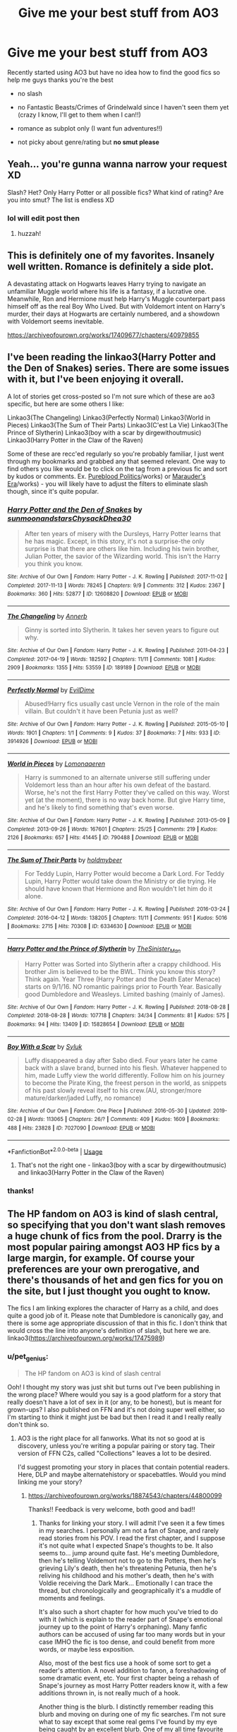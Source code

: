 #+TITLE: Give me your best stuff from AO3

* Give me your best stuff from AO3
:PROPERTIES:
:Author: Pearl_Dawnclaw
:Score: 7
:DateUnix: 1564893058.0
:DateShort: 2019-Aug-04
:FlairText: Request
:END:
Recently started using AO3 but have no idea how to find the good fics so help me guys thanks you're the best

- no slash

- no Fantastic Beasts/Crimes of Grindelwald since I haven't seen them yet (crazy I know, I'll get to them when I can!!)

- romance as subplot only (I want fun adventures!!)

- not picky about genre/rating but *no smut please*


** Yeah... you're gunna wanna narrow your request XD

Slash? Het? Only Harry Potter or all possible fics? What kind of rating? Are you into smut? The list is endless XD
:PROPERTIES:
:Author: EmeraldLight
:Score: 4
:DateUnix: 1564893126.0
:DateShort: 2019-Aug-04
:END:

*** lol will edit post then
:PROPERTIES:
:Author: Pearl_Dawnclaw
:Score: 5
:DateUnix: 1564893393.0
:DateShort: 2019-Aug-04
:END:

**** huzzah!
:PROPERTIES:
:Author: EmeraldLight
:Score: 2
:DateUnix: 1564893548.0
:DateShort: 2019-Aug-04
:END:


** This is definitely one of my favorites. Insanely well written. Romance is definitely a side plot.

A devastating attack on Hogwarts leaves Harry trying to navigate an unfamiliar Muggle world where his life is a fantasy, if a lucrative one. Meanwhile, Ron and Hermione must help Harry's Muggle counterpart pass himself off as the real Boy Who Lived. But with Voldemort intent on Harry's murder, their days at Hogwarts are certainly numbered, and a showdown with Voldemort seems inevitable.

[[https://archiveofourown.org/works/17409677/chapters/40979855]]
:PROPERTIES:
:Author: AnimaliumFF
:Score: 3
:DateUnix: 1564985102.0
:DateShort: 2019-Aug-05
:END:


** I've been reading the linkao3(Harry Potter and the Den of Snakes) series. There are some issues with it, but I've been enjoying it overall.

A lot of stories get cross-posted so I'm not sure which of these are ao3 specific, but here are some others I like:

Linkao3(The Changeling) Linkao3(Perfectly Normal) Linkao3(World in Pieces) Linkao3(The Sum of Their Parts) Linkao3(C'est La Vie) Linkao3(The Prince of Slytherin) Linkao3(boy with a scar by dirgewithoutmusic) Linkao3(Harry Potter in the Claw of the Raven)

Some of these are recc'ed regularly so you're probably familiar, I just went through my bookmarks and grabbed any that seemed relevant. One way to find others you like would be to click on the tag from a previous fic and sort by kudos or comments. Ex. [[https://archiveofourown.org/tags/Pureblood%20Politics%20(Harry%20Potter][Pureblood Politics]]/works) or [[https://archiveofourown.org/tags/Marauders%20Era%20(Harry%20Potter][Marauder's Era]]/works) - you will likely have to adjust the filters to eliminate slash though, since it's quite popular.
:PROPERTIES:
:Author: Amarantexx
:Score: 3
:DateUnix: 1565029299.0
:DateShort: 2019-Aug-05
:END:

*** [[https://archiveofourown.org/works/12608820][*/Harry Potter and the Den of Snakes/*]] by [[https://www.archiveofourown.org/users/sunmoonandstars/pseuds/sunmoonandstars/users/Chysack/pseuds/Chysack/users/Dhea30/pseuds/Dhea30][/sunmoonandstarsChysackDhea30/]]

#+begin_quote
  After ten years of misery with the Dursleys, Harry Potter learns that he has magic. Except, in this story, it's not a surprise-the only surprise is that there are others like him. Including his twin brother, Julian Potter, the savior of the Wizarding world. This isn't the Harry you think you know.
#+end_quote

^{/Site/:} ^{Archive} ^{of} ^{Our} ^{Own} ^{*|*} ^{/Fandom/:} ^{Harry} ^{Potter} ^{-} ^{J.} ^{K.} ^{Rowling} ^{*|*} ^{/Published/:} ^{2017-11-02} ^{*|*} ^{/Completed/:} ^{2017-11-13} ^{*|*} ^{/Words/:} ^{78245} ^{*|*} ^{/Chapters/:} ^{9/9} ^{*|*} ^{/Comments/:} ^{312} ^{*|*} ^{/Kudos/:} ^{2367} ^{*|*} ^{/Bookmarks/:} ^{360} ^{*|*} ^{/Hits/:} ^{52877} ^{*|*} ^{/ID/:} ^{12608820} ^{*|*} ^{/Download/:} ^{[[https://archiveofourown.org/downloads/12608820/Harry%20Potter%20and%20the%20Den.epub?updated_at=1557713008][EPUB]]} ^{or} ^{[[https://archiveofourown.org/downloads/12608820/Harry%20Potter%20and%20the%20Den.mobi?updated_at=1557713008][MOBI]]}

--------------

[[https://archiveofourown.org/works/189189][*/The Changeling/*]] by [[https://www.archiveofourown.org/users/Annerb/pseuds/Annerb][/Annerb/]]

#+begin_quote
  Ginny is sorted into Slytherin. It takes her seven years to figure out why.
#+end_quote

^{/Site/:} ^{Archive} ^{of} ^{Our} ^{Own} ^{*|*} ^{/Fandom/:} ^{Harry} ^{Potter} ^{-} ^{J.} ^{K.} ^{Rowling} ^{*|*} ^{/Published/:} ^{2011-04-23} ^{*|*} ^{/Completed/:} ^{2017-04-19} ^{*|*} ^{/Words/:} ^{182592} ^{*|*} ^{/Chapters/:} ^{11/11} ^{*|*} ^{/Comments/:} ^{1081} ^{*|*} ^{/Kudos/:} ^{2909} ^{*|*} ^{/Bookmarks/:} ^{1355} ^{*|*} ^{/Hits/:} ^{53559} ^{*|*} ^{/ID/:} ^{189189} ^{*|*} ^{/Download/:} ^{[[https://archiveofourown.org/downloads/189189/The%20Changeling.epub?updated_at=1563562105][EPUB]]} ^{or} ^{[[https://archiveofourown.org/downloads/189189/The%20Changeling.mobi?updated_at=1563562105][MOBI]]}

--------------

[[https://archiveofourown.org/works/3914926][*/Perfectly Normal/*]] by [[https://www.archiveofourown.org/users/EvilDime/pseuds/EvilDime][/EvilDime/]]

#+begin_quote
  Abused!Harry fics usually cast uncle Vernon in the role of the main villain. But couldn't it have been Petunia just as well?
#+end_quote

^{/Site/:} ^{Archive} ^{of} ^{Our} ^{Own} ^{*|*} ^{/Fandom/:} ^{Harry} ^{Potter} ^{-} ^{J.} ^{K.} ^{Rowling} ^{*|*} ^{/Published/:} ^{2015-05-10} ^{*|*} ^{/Words/:} ^{1901} ^{*|*} ^{/Chapters/:} ^{1/1} ^{*|*} ^{/Comments/:} ^{9} ^{*|*} ^{/Kudos/:} ^{37} ^{*|*} ^{/Bookmarks/:} ^{7} ^{*|*} ^{/Hits/:} ^{933} ^{*|*} ^{/ID/:} ^{3914926} ^{*|*} ^{/Download/:} ^{[[https://archiveofourown.org/downloads/3914926/Perfectly%20Normal.epub?updated_at=1563149150][EPUB]]} ^{or} ^{[[https://archiveofourown.org/downloads/3914926/Perfectly%20Normal.mobi?updated_at=1563149150][MOBI]]}

--------------

[[https://archiveofourown.org/works/790488][*/World in Pieces/*]] by [[https://www.archiveofourown.org/users/Lomonaaeren/pseuds/Lomonaaeren][/Lomonaaeren/]]

#+begin_quote
  Harry is summoned to an alternate universe still suffering under Voldemort less than an hour after his own defeat of the bastard. Worse, he's not the first Harry Potter they've called on this way. Worst yet (at the moment), there is no way back home. But give Harry time, and he's likely to find something that's even worse.
#+end_quote

^{/Site/:} ^{Archive} ^{of} ^{Our} ^{Own} ^{*|*} ^{/Fandom/:} ^{Harry} ^{Potter} ^{-} ^{J.} ^{K.} ^{Rowling} ^{*|*} ^{/Published/:} ^{2013-05-09} ^{*|*} ^{/Completed/:} ^{2013-09-26} ^{*|*} ^{/Words/:} ^{167601} ^{*|*} ^{/Chapters/:} ^{25/25} ^{*|*} ^{/Comments/:} ^{219} ^{*|*} ^{/Kudos/:} ^{2126} ^{*|*} ^{/Bookmarks/:} ^{657} ^{*|*} ^{/Hits/:} ^{41445} ^{*|*} ^{/ID/:} ^{790488} ^{*|*} ^{/Download/:} ^{[[https://archiveofourown.org/downloads/790488/World%20in%20Pieces.epub?updated_at=1556855884][EPUB]]} ^{or} ^{[[https://archiveofourown.org/downloads/790488/World%20in%20Pieces.mobi?updated_at=1556855884][MOBI]]}

--------------

[[https://archiveofourown.org/works/6334630][*/The Sum of Their Parts/*]] by [[https://www.archiveofourown.org/users/holdmybeer/pseuds/holdmybeer][/holdmybeer/]]

#+begin_quote
  For Teddy Lupin, Harry Potter would become a Dark Lord. For Teddy Lupin, Harry Potter would take down the Ministry or die trying. He should have known that Hermione and Ron wouldn't let him do it alone.
#+end_quote

^{/Site/:} ^{Archive} ^{of} ^{Our} ^{Own} ^{*|*} ^{/Fandom/:} ^{Harry} ^{Potter} ^{-} ^{J.} ^{K.} ^{Rowling} ^{*|*} ^{/Published/:} ^{2016-03-24} ^{*|*} ^{/Completed/:} ^{2016-04-12} ^{*|*} ^{/Words/:} ^{138205} ^{*|*} ^{/Chapters/:} ^{11/11} ^{*|*} ^{/Comments/:} ^{951} ^{*|*} ^{/Kudos/:} ^{5016} ^{*|*} ^{/Bookmarks/:} ^{2715} ^{*|*} ^{/Hits/:} ^{70308} ^{*|*} ^{/ID/:} ^{6334630} ^{*|*} ^{/Download/:} ^{[[https://archiveofourown.org/downloads/6334630/The%20Sum%20of%20Their%20Parts.epub?updated_at=1556414645][EPUB]]} ^{or} ^{[[https://archiveofourown.org/downloads/6334630/The%20Sum%20of%20Their%20Parts.mobi?updated_at=1556414645][MOBI]]}

--------------

[[https://archiveofourown.org/works/15828654][*/Harry Potter and the Prince of Slytherin/*]] by [[https://www.archiveofourown.org/users/TheSinister_Man/pseuds/TheSinister_Man][/TheSinister_Man/]]

#+begin_quote
  Harry Potter was Sorted into Slytherin after a crappy childhood. His brother Jim is believed to be the BWL. Think you know this story? Think again. Year Three (Harry Potter and the Death Eater Menace) starts on 9/1/16. NO romantic pairings prior to Fourth Year. Basically good Dumbledore and Weasleys. Limited bashing (mainly of James).
#+end_quote

^{/Site/:} ^{Archive} ^{of} ^{Our} ^{Own} ^{*|*} ^{/Fandom/:} ^{Harry} ^{Potter} ^{-} ^{J.} ^{K.} ^{Rowling} ^{*|*} ^{/Published/:} ^{2018-08-28} ^{*|*} ^{/Completed/:} ^{2018-08-28} ^{*|*} ^{/Words/:} ^{107718} ^{*|*} ^{/Chapters/:} ^{34/34} ^{*|*} ^{/Comments/:} ^{81} ^{*|*} ^{/Kudos/:} ^{575} ^{*|*} ^{/Bookmarks/:} ^{94} ^{*|*} ^{/Hits/:} ^{13409} ^{*|*} ^{/ID/:} ^{15828654} ^{*|*} ^{/Download/:} ^{[[https://archiveofourown.org/downloads/15828654/Harry%20Potter%20and%20the.epub?updated_at=1553809303][EPUB]]} ^{or} ^{[[https://archiveofourown.org/downloads/15828654/Harry%20Potter%20and%20the.mobi?updated_at=1553809303][MOBI]]}

--------------

[[https://archiveofourown.org/works/7027090][*/Boy With a Scar/*]] by [[https://www.archiveofourown.org/users/Syluk/pseuds/Syluk][/Syluk/]]

#+begin_quote
  Luffy disappeared a day after Sabo died. Four years later he came back with a slave brand, burned into his flesh. Whatever happened to him, made Luffy view the world differently. Follow him on his journey to become the Pirate King, the freest person in the world, as snippets of his past slowly reveal itself to his crew.(AU, stronger/more mature/darker/jaded Luffy, no romance)
#+end_quote

^{/Site/:} ^{Archive} ^{of} ^{Our} ^{Own} ^{*|*} ^{/Fandom/:} ^{One} ^{Piece} ^{*|*} ^{/Published/:} ^{2016-05-30} ^{*|*} ^{/Updated/:} ^{2019-02-28} ^{*|*} ^{/Words/:} ^{113065} ^{*|*} ^{/Chapters/:} ^{26/?} ^{*|*} ^{/Comments/:} ^{409} ^{*|*} ^{/Kudos/:} ^{1609} ^{*|*} ^{/Bookmarks/:} ^{488} ^{*|*} ^{/Hits/:} ^{23828} ^{*|*} ^{/ID/:} ^{7027090} ^{*|*} ^{/Download/:} ^{[[https://archiveofourown.org/downloads/7027090/Boy%20With%20a%20Scar.epub?updated_at=1562443477][EPUB]]} ^{or} ^{[[https://archiveofourown.org/downloads/7027090/Boy%20With%20a%20Scar.mobi?updated_at=1562443477][MOBI]]}

--------------

*FanfictionBot*^{2.0.0-beta} | [[https://github.com/tusing/reddit-ffn-bot/wiki/Usage][Usage]]
:PROPERTIES:
:Author: FanfictionBot
:Score: 1
:DateUnix: 1565029385.0
:DateShort: 2019-Aug-05
:END:

**** That's not the right one - linkao3(boy with a scar by dirgewithoutmusic) and linkao3(Harry Potter in the Claw of the Raven)
:PROPERTIES:
:Author: Amarantexx
:Score: 1
:DateUnix: 1565029558.0
:DateShort: 2019-Aug-05
:END:


*** thanks!
:PROPERTIES:
:Author: Pearl_Dawnclaw
:Score: 1
:DateUnix: 1565031072.0
:DateShort: 2019-Aug-05
:END:


** The HP fandom on AO3 is kind of slash central, so specifying that you don't want slash removes a huge chunk of fics from the pool. Drarry is the most popular pairing amongst AO3 HP fics by a large margin, for example. Of course your preferences are your own prerogative, and there's thousands of het and gen fics for you on the site, but I just thought you ought to know.

The fics I am linking explores the character of Harry as a child, and does quite a good job of it. Please note that Dumbledore is canonically gay, and there is some age appropriate discussion of that in this fic. I don't think that would cross the line into anyone's definition of slash, but here we are. linkao3([[https://archiveofourown.org/works/17475989]])
:PROPERTIES:
:Author: hamoboy
:Score: 2
:DateUnix: 1564959073.0
:DateShort: 2019-Aug-05
:END:

*** u/pet_genius:
#+begin_quote
  The HP fandom on AO3 is kind of slash central
#+end_quote

Ooh! I thought my story was just shit but turns out I've been publishing in the wrong place? Where would you say is a good platform for a story that really doesn't have a lot of sex in it (or any, to be honest), but is meant for grown-ups? I also published on FFN and it's not doing super well either, so I'm starting to think it might just be bad but then I read it and I really really don't think so.
:PROPERTIES:
:Author: pet_genius
:Score: 2
:DateUnix: 1564994528.0
:DateShort: 2019-Aug-05
:END:

**** AO3 is the right place for all fanworks. What its not so good at is discovery, unless you're writing a popular pairing or story tag. Their version of FFN C2s, called "Collections" leaves a lot to be desired.

I'd suggest promoting your story in places that contain potential readers. Here, DLP and maybe alternatehistory or spacebattles. Would you mind linking me your story?
:PROPERTIES:
:Author: hamoboy
:Score: 3
:DateUnix: 1565007324.0
:DateShort: 2019-Aug-05
:END:

***** [[https://archiveofourown.org/works/18874543/chapters/44800099]]

Thanks!! Feedback is very welcome, both good and bad!!
:PROPERTIES:
:Author: pet_genius
:Score: 2
:DateUnix: 1565008092.0
:DateShort: 2019-Aug-05
:END:

****** Thanks for linking your story. I will admit I've seen it a few times in my searches. I personally am not a fan of Snape, and rarely read stories from his POV. I read the first chapter, and I suppose it's not quite what I expected Snape's thoughts to be. It also seems to... jump around quite fast. He's meeting Dumbledore, then he's telling Voldemort not to go to the Potters, then he's grieving Lily's death, then he's threatening Petunia, then he's reliving his childhood and his mother's death, then he's with Voldie receiving the Dark Mark... Emotionally I can trace the thread, but chronologically and geographically it's a muddle of moments and feelings.

It's also such a short chapter for how much you've tried to do with it (which is explain to the reader part of Snape's emotional journey up to the point of Harry's orphaning). Many fanfic authors can be accused of using far too many words but in your case IMHO the fic is too dense, and could benefit from more words, or maybe less exposition.

Also, most of the best fics use a hook of some sort to get a reader's attention. A novel addition to fanon, a foreshadowing of some dramatic event, etc. Your first chapter being a rehash of Snape's journey as most Harry Potter readers know it, with a few additions thrown in, is not really much of a hook.

Another thing is the blurb. I distinctly remember reading this blurb and moving on during one of my fic searches. I'm not sure what to say except that some real gems I've found by my eye being caught by an excellent blurb. One of my all time favourite fics, The Dogfather by Hollymichele, has a simple blurb of dialogue taken from the middle of the fic that pulled me in immediately. linkao3([[https://archiveofourown.org/works/13760487/]])

I hope I haven't been too harsh or unfair on your fic. I can see that at ~35k words this is something you've put some effort in. On the whole I'd say it's a decent enough fanfic, but as it doesn't claim to develop towards a popular pairing, it doesn't have a fascinating hook of some sort in the first chapter, and it doesn't have a very compelling "blurb", I'm not surprised that it hasn't attracted more readers. Promoting your work would help greatly, to help prospective readers find it. I wish you all the best, and I look forward to reading what you think up next.

Edit: Trust me when I say I know that critique is much easier than creation. You've written a fic that's at least 30k words longer than any of the abandoned stubs I've tried to write.
:PROPERTIES:
:Author: hamoboy
:Score: 1
:DateUnix: 1565048897.0
:DateShort: 2019-Aug-06
:END:

******* [[https://archiveofourown.org/works/13760487][*/the dogfather/*]] by [[https://www.archiveofourown.org/users/hollimichele/pseuds/hollimichele][/hollimichele/]]

#+begin_quote
  “I'm not a reverse werewolf either,” says the man. “I'm your godfather.”
#+end_quote

^{/Site/:} ^{Archive} ^{of} ^{Our} ^{Own} ^{*|*} ^{/Fandom/:} ^{Harry} ^{Potter} ^{-} ^{J.} ^{K.} ^{Rowling} ^{*|*} ^{/Published/:} ^{2018-02-22} ^{*|*} ^{/Completed/:} ^{2018-10-04} ^{*|*} ^{/Words/:} ^{47681} ^{*|*} ^{/Chapters/:} ^{4/4} ^{*|*} ^{/Comments/:} ^{1007} ^{*|*} ^{/Kudos/:} ^{10097} ^{*|*} ^{/Bookmarks/:} ^{3357} ^{*|*} ^{/Hits/:} ^{98902} ^{*|*} ^{/ID/:} ^{13760487} ^{*|*} ^{/Download/:} ^{[[https://archiveofourown.org/downloads/13760487/the%20dogfather.epub?updated_at=1563468169][EPUB]]} ^{or} ^{[[https://archiveofourown.org/downloads/13760487/the%20dogfather.mobi?updated_at=1563468169][MOBI]]}

--------------

*FanfictionBot*^{2.0.0-beta} | [[https://github.com/tusing/reddit-ffn-bot/wiki/Usage][Usage]]
:PROPERTIES:
:Author: FanfictionBot
:Score: 1
:DateUnix: 1565048928.0
:DateShort: 2019-Aug-06
:END:


*** [[https://archiveofourown.org/works/17475989][*/The Phoenix Burns Brightest/*]] by [[https://www.archiveofourown.org/users/AnyaYanko/pseuds/AnyaYanko][/AnyaYanko/]]

#+begin_quote
  Canon Divergence AU  Dumbledore raises Harry from the age of four after the Dursleys are found to be unfit guardians. They live in relative isolation, away from the pressures and dangers of the wizarding world, until Harry turns eleven. Then they return to Hogwarts together in the role of headmaster and student.Nothing has changed except for Harry and Dumbledore and what they mean to each other. And that changes everything.
#+end_quote

^{/Site/:} ^{Archive} ^{of} ^{Our} ^{Own} ^{*|*} ^{/Fandom/:} ^{Harry} ^{Potter} ^{-} ^{J.} ^{K.} ^{Rowling} ^{*|*} ^{/Published/:} ^{2019-01-19} ^{*|*} ^{/Updated/:} ^{2019-08-03} ^{*|*} ^{/Words/:} ^{75521} ^{*|*} ^{/Chapters/:} ^{25/?} ^{*|*} ^{/Comments/:} ^{246} ^{*|*} ^{/Kudos/:} ^{435} ^{*|*} ^{/Bookmarks/:} ^{126} ^{*|*} ^{/Hits/:} ^{7545} ^{*|*} ^{/ID/:} ^{17475989} ^{*|*} ^{/Download/:} ^{[[https://archiveofourown.org/downloads/17475989/The%20Phoenix%20Burns.epub?updated_at=1564868337][EPUB]]} ^{or} ^{[[https://archiveofourown.org/downloads/17475989/The%20Phoenix%20Burns.mobi?updated_at=1564868337][MOBI]]}

--------------

*FanfictionBot*^{2.0.0-beta} | [[https://github.com/tusing/reddit-ffn-bot/wiki/Usage][Usage]]
:PROPERTIES:
:Author: FanfictionBot
:Score: 1
:DateUnix: 1564959090.0
:DateShort: 2019-Aug-05
:END:


** I will definitely check out your recommendation and I really appreciate your comment! I asked for feedback, so... I can handle it not being you fawning all over my work. I thank you for making such an effort to explain.

I agree with you that chapter 1 is too dense. This being my first fic and first piece of creative writing in a long time, I also agree with you about the blurb.

It's really challenging to write something that makes sense as a standalone story but also does not bore the people who know story already. I don't know if I can start at Snape's meeting with Figg in a way that makes sense.

Thank you again!! I think I will finish the story and than rewrite and restructure it.
:PROPERTIES:
:Author: pet_genius
:Score: 2
:DateUnix: 1565083567.0
:DateShort: 2019-Aug-06
:END:


** linkao3(Grey Space by noaacat)

linkao3(Turning of the Times by thenoacat (noaacat))
:PROPERTIES:
:Author: Inkie_Teapot
:Score: 4
:DateUnix: 1564927129.0
:DateShort: 2019-Aug-04
:END:

*** [[https://archiveofourown.org/works/12424344][*/Grey Space/*]] by [[https://www.archiveofourown.org/users/noaacat/pseuds/noaacat][/noaacat/]]

#+begin_quote
  In 1991, Harry Potter begins his time at Stonewall High, unaware that he is anything more than a boy prone to freakish accidents. When he turns fourteen, he will receive a letter that will change his life. He will learn he is Harry Potter, and be invited into a world where belonging is his birthright. Until then, he stumbles on, two steps forward and one step back, out of the cupboard and into the life he was never meant to have.
#+end_quote

^{/Site/:} ^{Archive} ^{of} ^{Our} ^{Own} ^{*|*} ^{/Fandom/:} ^{Harry} ^{Potter} ^{-} ^{J.} ^{K.} ^{Rowling} ^{*|*} ^{/Published/:} ^{2017-10-20} ^{*|*} ^{/Completed/:} ^{2017-11-25} ^{*|*} ^{/Words/:} ^{60437} ^{*|*} ^{/Chapters/:} ^{7/7} ^{*|*} ^{/Comments/:} ^{159} ^{*|*} ^{/Kudos/:} ^{544} ^{*|*} ^{/Bookmarks/:} ^{210} ^{*|*} ^{/Hits/:} ^{6633} ^{*|*} ^{/ID/:} ^{12424344} ^{*|*} ^{/Download/:} ^{[[https://archiveofourown.org/downloads/12424344/Grey%20Space.epub?updated_at=1544388795][EPUB]]} ^{or} ^{[[https://archiveofourown.org/downloads/12424344/Grey%20Space.mobi?updated_at=1544388795][MOBI]]}

--------------

[[https://archiveofourown.org/works/10413771][*/Turning of the Times/*]] by [[https://www.archiveofourown.org/users/noaacat/pseuds/thenoacat][/thenoacat (noaacat)/]]

#+begin_quote
  After looking into Snape's pensieve, Harry makes up his mind to take charge of his actions---but before he can, he is sent back in time to 1975. He must find his own way back to the future without upsetting the time line, but the Dark Lord is on the rise, and Harry's never been good at keeping his head down.Canon Divergent after "Snape's Worst Memory" in OotP.
#+end_quote

^{/Site/:} ^{Archive} ^{of} ^{Our} ^{Own} ^{*|*} ^{/Fandom/:} ^{Harry} ^{Potter} ^{-} ^{J.} ^{K.} ^{Rowling} ^{*|*} ^{/Published/:} ^{2017-03-23} ^{*|*} ^{/Updated/:} ^{2019-02-07} ^{*|*} ^{/Words/:} ^{417067} ^{*|*} ^{/Chapters/:} ^{33/36} ^{*|*} ^{/Comments/:} ^{423} ^{*|*} ^{/Kudos/:} ^{737} ^{*|*} ^{/Bookmarks/:} ^{249} ^{*|*} ^{/Hits/:} ^{21730} ^{*|*} ^{/ID/:} ^{10413771} ^{*|*} ^{/Download/:} ^{[[https://archiveofourown.org/downloads/10413771/Turning%20of%20the%20Times.epub?updated_at=1550097498][EPUB]]} ^{or} ^{[[https://archiveofourown.org/downloads/10413771/Turning%20of%20the%20Times.mobi?updated_at=1550097498][MOBI]]}

--------------

*FanfictionBot*^{2.0.0-beta} | [[https://github.com/tusing/reddit-ffn-bot/wiki/Usage][Usage]]
:PROPERTIES:
:Author: FanfictionBot
:Score: 1
:DateUnix: 1564927200.0
:DateShort: 2019-Aug-04
:END:


** **EDITED to link properly Saved the post to check out the recs myself. Please check out mine! [[https://archiveofourown.org/works/18874543/chapters/44800099]] Snape centered, canon compliant but with a lot of extra stuff, gets dark. 3 chapters away from completion I think. Feedback welcome.

Also recommend the series "memories and dreams" by paganaidd in its enitrety - best fic ever imo. Enjoy! I'm linking to the first story in the series.

linkao3(18874543) linkao3(601542)
:PROPERTIES:
:Author: pet_genius
:Score: 2
:DateUnix: 1564909728.0
:DateShort: 2019-Aug-04
:END:

*** [[https://archiveofourown.org/works/18874543][*/Severus Seen/*]] by [[https://www.archiveofourown.org/users/pet_genius/pseuds/pet_genius][/pet_genius/]]

#+begin_quote
  The Prince's very extended tale, from his point of view, as he struggles to protect Harry Potter and anyone else he can, with help from an unexpected source.A story about relationships and love, romantic and non-romantic alike, and about the inner life and the concealment and revelation thereof. Some detours into the lives and inner lives of other characters as well.
#+end_quote

^{/Site/:} ^{Archive} ^{of} ^{Our} ^{Own} ^{*|*} ^{/Fandom/:} ^{Harry} ^{Potter} ^{-} ^{J.} ^{K.} ^{Rowling} ^{*|*} ^{/Published/:} ^{2019-05-18} ^{*|*} ^{/Updated/:} ^{2019-07-30} ^{*|*} ^{/Words/:} ^{36673} ^{*|*} ^{/Chapters/:} ^{35/?} ^{*|*} ^{/Comments/:} ^{40} ^{*|*} ^{/Kudos/:} ^{13} ^{*|*} ^{/Bookmarks/:} ^{7} ^{*|*} ^{/Hits/:} ^{692} ^{*|*} ^{/ID/:} ^{18874543} ^{*|*} ^{/Download/:} ^{[[https://archiveofourown.org/downloads/18874543/Severus%20Seen.epub?updated_at=1564501030][EPUB]]} ^{or} ^{[[https://archiveofourown.org/downloads/18874543/Severus%20Seen.mobi?updated_at=1564501030][MOBI]]}

--------------

[[https://archiveofourown.org/works/601542][*/Dudley's Memories/*]] by [[https://www.archiveofourown.org/users/Paganaidd/pseuds/Paganaidd][/Paganaidd/]]

#+begin_quote
  Minerva needs help delivering another letter to #4 Privet Drive. At forty, Dudley is not at all what Harry expects. A long overdue conversation ensues. DH cannon compliant, but probably not the way you think. Prologue to "Snape's Memories".
#+end_quote

^{/Site/:} ^{Archive} ^{of} ^{Our} ^{Own} ^{*|*} ^{/Fandom/:} ^{Harry} ^{Potter} ^{-} ^{J.} ^{K.} ^{Rowling} ^{*|*} ^{/Published/:} ^{2012-12-21} ^{*|*} ^{/Completed/:} ^{2012-12-21} ^{*|*} ^{/Words/:} ^{11650} ^{*|*} ^{/Chapters/:} ^{5/5} ^{*|*} ^{/Comments/:} ^{33} ^{*|*} ^{/Kudos/:} ^{710} ^{*|*} ^{/Bookmarks/:} ^{138} ^{*|*} ^{/Hits/:} ^{9973} ^{*|*} ^{/ID/:} ^{601542} ^{*|*} ^{/Download/:} ^{[[https://archiveofourown.org/downloads/601542/Dudleys%20Memories.epub?updated_at=1506719338][EPUB]]} ^{or} ^{[[https://archiveofourown.org/downloads/601542/Dudleys%20Memories.mobi?updated_at=1506719338][MOBI]]}

--------------

*FanfictionBot*^{2.0.0-beta} | [[https://github.com/tusing/reddit-ffn-bot/wiki/Usage][Usage]]
:PROPERTIES:
:Author: FanfictionBot
:Score: 2
:DateUnix: 1564928302.0
:DateShort: 2019-Aug-04
:END:


*** u/pet_genius:
#+begin_example
  ffnbot!refresh
#+end_example
:PROPERTIES:
:Author: pet_genius
:Score: 1
:DateUnix: 1564928270.0
:DateShort: 2019-Aug-04
:END:


** Thanks so much guys!
:PROPERTIES:
:Author: Pearl_Dawnclaw
:Score: 1
:DateUnix: 1564970786.0
:DateShort: 2019-Aug-05
:END:


** Linkao3(The Historical Importance of Ruinic wWar Warding in the British Isles by Samvelg)
:PROPERTIES:
:Author: NightWingcalling
:Score: 1
:DateUnix: 1564924544.0
:DateShort: 2019-Aug-04
:END:

*** [[https://archiveofourown.org/works/14695419][*/The Historical Importance of Runic War Warding in the British Isles/*]] by [[https://www.archiveofourown.org/users/samvelg/pseuds/samvelg][/samvelg/]]

#+begin_quote
  After losing Sirius at the Department of Mysteries Harry is left abandoned, lost and alone with her uncaring relatives for the summer. She somehow finds herself sharing dreams with Lord Voldemort who quickly discovers that she is his horcrux, changing the terms of the game between them forever. Because not only is she a part of himself that he is now determined to reclaim, but thanks to the terms outlined in a centuries old will she is also the key to him claiming his birthright and conquering Magical Britain once and for all. And nothing is as seductive to the abandoned as someone who truly wants them.
#+end_quote

^{/Site/:} ^{Archive} ^{of} ^{Our} ^{Own} ^{*|*} ^{/Fandom/:} ^{Harry} ^{Potter} ^{-} ^{J.} ^{K.} ^{Rowling} ^{*|*} ^{/Published/:} ^{2018-05-18} ^{*|*} ^{/Updated/:} ^{2019-04-30} ^{*|*} ^{/Words/:} ^{165968} ^{*|*} ^{/Chapters/:} ^{28/?} ^{*|*} ^{/Comments/:} ^{2857} ^{*|*} ^{/Kudos/:} ^{7701} ^{*|*} ^{/Bookmarks/:} ^{2380} ^{*|*} ^{/Hits/:} ^{150652} ^{*|*} ^{/ID/:} ^{14695419} ^{*|*} ^{/Download/:} ^{[[https://archiveofourown.org/downloads/14695419/The%20Historical.epub?updated_at=1563560441][EPUB]]} ^{or} ^{[[https://archiveofourown.org/downloads/14695419/The%20Historical.mobi?updated_at=1563560441][MOBI]]}

--------------

*FanfictionBot*^{2.0.0-beta} | [[https://github.com/tusing/reddit-ffn-bot/wiki/Usage][Usage]]
:PROPERTIES:
:Author: FanfictionBot
:Score: 1
:DateUnix: 1564924562.0
:DateShort: 2019-Aug-04
:END:


*** Recommending it more because of the world building and the subplot, it's one of the best I've read for a long time, some of the stuff is actually really well thought out. If you do read it, tell me what you think of it.
:PROPERTIES:
:Author: NightWingcalling
:Score: 1
:DateUnix: 1564925389.0
:DateShort: 2019-Aug-04
:END:


** linkAo3(Magic and Mind by Preelikeswriting)

linkAo3(Light in the Darkness by Sigrun23)

linkAo3(Mine to Make by torestoreamends)
:PROPERTIES:
:Author: Lucille_Madras
:Score: 0
:DateUnix: 1564894104.0
:DateShort: 2019-Aug-04
:END:

*** [[https://archiveofourown.org/works/11052627][*/Magic and Mind/*]] by [[https://www.archiveofourown.org/users/Preelikeswriting/pseuds/Preelikeswriting][/Preelikeswriting/]]

#+begin_quote
  Of all things Edward was prepared for as the day of reckoning grew near, being transported from one world on the edge of war to another was not one of them. AKA: Edward gets accidentally summoned by Death Eaters, and neither party is happy. (Pre-Promise Day, HP book 5)
#+end_quote

^{/Site/:} ^{Archive} ^{of} ^{Our} ^{Own} ^{*|*} ^{/Fandoms/:} ^{Fullmetal} ^{Alchemist:} ^{Brotherhood} ^{&} ^{Manga,} ^{Harry} ^{Potter} ^{-} ^{J.} ^{K.} ^{Rowling} ^{*|*} ^{/Published/:} ^{2017-05-31} ^{*|*} ^{/Completed/:} ^{2018-05-23} ^{*|*} ^{/Words/:} ^{110946} ^{*|*} ^{/Chapters/:} ^{42/42} ^{*|*} ^{/Comments/:} ^{645} ^{*|*} ^{/Kudos/:} ^{2079} ^{*|*} ^{/Bookmarks/:} ^{356} ^{*|*} ^{/Hits/:} ^{34100} ^{*|*} ^{/ID/:} ^{11052627} ^{*|*} ^{/Download/:} ^{[[https://archiveofourown.org/downloads/11052627/Magic%20and%20Mind.epub?updated_at=1554101097][EPUB]]} ^{or} ^{[[https://archiveofourown.org/downloads/11052627/Magic%20and%20Mind.mobi?updated_at=1554101097][MOBI]]}

--------------

[[https://archiveofourown.org/works/10518825][*/Light in the Darkness/*]] by [[https://www.archiveofourown.org/users/Aerlinniel23/pseuds/Sigrun23][/Sigrun23 (Aerlinniel23)/]]

#+begin_quote
  After being viciously attacked by a mysterious wizard, Albus Potter's life changes completely. Will he cope with the effects of the curse? Will Harry find the attacker before they commit another crime?
#+end_quote

^{/Site/:} ^{Archive} ^{of} ^{Our} ^{Own} ^{*|*} ^{/Fandoms/:} ^{Harry} ^{Potter} ^{and} ^{the} ^{Cursed} ^{Child} ^{-} ^{Thorne} ^{&} ^{Rowling,} ^{Harry} ^{Potter} ^{-} ^{J.} ^{K.} ^{Rowling} ^{*|*} ^{/Published/:} ^{2017-04-01} ^{*|*} ^{/Updated/:} ^{2019-07-08} ^{*|*} ^{/Words/:} ^{50832} ^{*|*} ^{/Chapters/:} ^{10/11} ^{*|*} ^{/Comments/:} ^{77} ^{*|*} ^{/Kudos/:} ^{175} ^{*|*} ^{/Bookmarks/:} ^{18} ^{*|*} ^{/Hits/:} ^{3722} ^{*|*} ^{/ID/:} ^{10518825} ^{*|*} ^{/Download/:} ^{[[https://archiveofourown.org/downloads/10518825/Light%20in%20the%20Darkness.epub?updated_at=1562604811][EPUB]]} ^{or} ^{[[https://archiveofourown.org/downloads/10518825/Light%20in%20the%20Darkness.mobi?updated_at=1562604811][MOBI]]}

--------------

[[https://archiveofourown.org/works/19837003][*/Mine to Make/*]] by [[https://www.archiveofourown.org/users/torestoreamends/pseuds/torestoreamends][/torestoreamends/]]

#+begin_quote
  On his seventeenth birthday, Albus runs away. Years of arguing with his dad and struggling at school have worn him down, and he just wants to be free. With Delphi's mantra 'the future is mine to make' echoing in his head, he sets out to change his life, leaving everything and everyone behind.Years later, an accidental meeting with Scorpius forces him to question the new life he's built for himself. Is his life complete without his family? Was he wrong to leave Scorpius behind? Is he really any happier now than he would have been if he'd stayed? And does he truly know Delphi, the person who convinced him to walk away?
#+end_quote

^{/Site/:} ^{Archive} ^{of} ^{Our} ^{Own} ^{*|*} ^{/Fandom/:} ^{Harry} ^{Potter} ^{and} ^{the} ^{Cursed} ^{Child} ^{-} ^{Thorne} ^{&} ^{Rowling} ^{*|*} ^{/Published/:} ^{2019-07-17} ^{*|*} ^{/Completed/:} ^{2019-07-16} ^{*|*} ^{/Words/:} ^{240789} ^{*|*} ^{/Chapters/:} ^{20/20} ^{*|*} ^{/Comments/:} ^{59} ^{*|*} ^{/Kudos/:} ^{70} ^{*|*} ^{/Bookmarks/:} ^{15} ^{*|*} ^{/Hits/:} ^{939} ^{*|*} ^{/ID/:} ^{19837003} ^{*|*} ^{/Download/:} ^{[[https://archiveofourown.org/downloads/19837003/Mine%20to%20Make.epub?updated_at=1563399780][EPUB]]} ^{or} ^{[[https://archiveofourown.org/downloads/19837003/Mine%20to%20Make.mobi?updated_at=1563399780][MOBI]]}

--------------

*FanfictionBot*^{2.0.0-beta} | [[https://github.com/tusing/reddit-ffn-bot/wiki/Usage][Usage]]
:PROPERTIES:
:Author: FanfictionBot
:Score: 1
:DateUnix: 1564894142.0
:DateShort: 2019-Aug-04
:END:


** Linkao3(Harry Potter and the Super Bowl Breach)
:PROPERTIES:
:Author: 15_Redstones
:Score: 0
:DateUnix: 1564905543.0
:DateShort: 2019-Aug-04
:END:

*** Ffnbot!refresh
:PROPERTIES:
:Author: 15_Redstones
:Score: 1
:DateUnix: 1564905692.0
:DateShort: 2019-Aug-04
:END:


*** [[https://www.fanfiction.net/s/12562072/1/][*/Harry Potter and the Daft Morons/*]] by [[https://www.fanfiction.net/u/4329413/Sinyk][/Sinyk/]]

#+begin_quote
  At the first task of the Tri-Wizard Tournament Harry sees his chance to strike down his enemies - and takes it. Here is a Harry who knows how to think and reason. Really Bash!AD, EWE, Clueful!HP Eventual HP/HG/DG/FD NL/HA/SB and others. Unapologetically!AU.
#+end_quote

^{/Site/:} ^{fanfiction.net} ^{*|*} ^{/Category/:} ^{Harry} ^{Potter} ^{*|*} ^{/Rated/:} ^{Fiction} ^{M} ^{*|*} ^{/Chapters/:} ^{84} ^{*|*} ^{/Words/:} ^{745,285} ^{*|*} ^{/Reviews/:} ^{10,786} ^{*|*} ^{/Favs/:} ^{10,709} ^{*|*} ^{/Follows/:} ^{12,607} ^{*|*} ^{/Updated/:} ^{4/23/2018} ^{*|*} ^{/Published/:} ^{7/7/2017} ^{*|*} ^{/id/:} ^{12562072} ^{*|*} ^{/Language/:} ^{English} ^{*|*} ^{/Genre/:} ^{Drama} ^{*|*} ^{/Characters/:} ^{<Harry} ^{P.,} ^{Hermione} ^{G.,} ^{Fleur} ^{D.,} ^{Daphne} ^{G.>} ^{*|*} ^{/Download/:} ^{[[http://www.ff2ebook.com/old/ffn-bot/index.php?id=12562072&source=ff&filetype=epub][EPUB]]} ^{or} ^{[[http://www.ff2ebook.com/old/ffn-bot/index.php?id=12562072&source=ff&filetype=mobi][MOBI]]}

--------------

*FanfictionBot*^{2.0.0-beta} | [[https://github.com/tusing/reddit-ffn-bot/wiki/Usage][Usage]]
:PROPERTIES:
:Author: FanfictionBot
:Score: -3
:DateUnix: 1564905607.0
:DateShort: 2019-Aug-04
:END:

